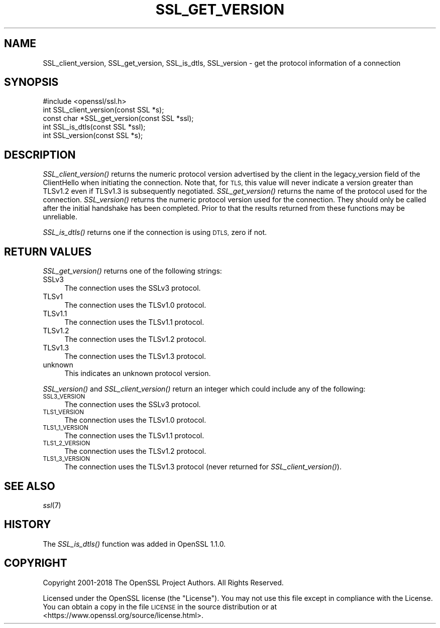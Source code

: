 .\" Automatically generated by Pod::Man 2.27 (Pod::Simple 3.28)
.\"
.\" Standard preamble:
.\" ========================================================================
.de Sp \" Vertical space (when we can't use .PP)
.if t .sp .5v
.if n .sp
..
.de Vb \" Begin verbatim text
.ft CW
.nf
.ne \\$1
..
.de Ve \" End verbatim text
.ft R
.fi
..
.\" Set up some character translations and predefined strings.  \*(-- will
.\" give an unbreakable dash, \*(PI will give pi, \*(L" will give a left
.\" double quote, and \*(R" will give a right double quote.  \*(C+ will
.\" give a nicer C++.  Capital omega is used to do unbreakable dashes and
.\" therefore won't be available.  \*(C` and \*(C' expand to `' in nroff,
.\" nothing in troff, for use with C<>.
.tr \(*W-
.ds C+ C\v'-.1v'\h'-1p'\s-2+\h'-1p'+\s0\v'.1v'\h'-1p'
.ie n \{\
.    ds -- \(*W-
.    ds PI pi
.    if (\n(.H=4u)&(1m=24u) .ds -- \(*W\h'-12u'\(*W\h'-12u'-\" diablo 10 pitch
.    if (\n(.H=4u)&(1m=20u) .ds -- \(*W\h'-12u'\(*W\h'-8u'-\"  diablo 12 pitch
.    ds L" ""
.    ds R" ""
.    ds C` ""
.    ds C' ""
'br\}
.el\{\
.    ds -- \|\(em\|
.    ds PI \(*p
.    ds L" ``
.    ds R" ''
.    ds C`
.    ds C'
'br\}
.\"
.\" Escape single quotes in literal strings from groff's Unicode transform.
.ie \n(.g .ds Aq \(aq
.el       .ds Aq '
.\"
.\" If the F register is turned on, we'll generate index entries on stderr for
.\" titles (.TH), headers (.SH), subsections (.SS), items (.Ip), and index
.\" entries marked with X<> in POD.  Of course, you'll have to process the
.\" output yourself in some meaningful fashion.
.\"
.\" Avoid warning from groff about undefined register 'F'.
.de IX
..
.nr rF 0
.if \n(.g .if rF .nr rF 1
.if (\n(rF:(\n(.g==0)) \{
.    if \nF \{
.        de IX
.        tm Index:\\$1\t\\n%\t"\\$2"
..
.        if !\nF==2 \{
.            nr % 0
.            nr F 2
.        \}
.    \}
.\}
.rr rF
.\"
.\" Accent mark definitions (@(#)ms.acc 1.5 88/02/08 SMI; from UCB 4.2).
.\" Fear.  Run.  Save yourself.  No user-serviceable parts.
.    \" fudge factors for nroff and troff
.if n \{\
.    ds #H 0
.    ds #V .8m
.    ds #F .3m
.    ds #[ \f1
.    ds #] \fP
.\}
.if t \{\
.    ds #H ((1u-(\\\\n(.fu%2u))*.13m)
.    ds #V .6m
.    ds #F 0
.    ds #[ \&
.    ds #] \&
.\}
.    \" simple accents for nroff and troff
.if n \{\
.    ds ' \&
.    ds ` \&
.    ds ^ \&
.    ds , \&
.    ds ~ ~
.    ds /
.\}
.if t \{\
.    ds ' \\k:\h'-(\\n(.wu*8/10-\*(#H)'\'\h"|\\n:u"
.    ds ` \\k:\h'-(\\n(.wu*8/10-\*(#H)'\`\h'|\\n:u'
.    ds ^ \\k:\h'-(\\n(.wu*10/11-\*(#H)'^\h'|\\n:u'
.    ds , \\k:\h'-(\\n(.wu*8/10)',\h'|\\n:u'
.    ds ~ \\k:\h'-(\\n(.wu-\*(#H-.1m)'~\h'|\\n:u'
.    ds / \\k:\h'-(\\n(.wu*8/10-\*(#H)'\z\(sl\h'|\\n:u'
.\}
.    \" troff and (daisy-wheel) nroff accents
.ds : \\k:\h'-(\\n(.wu*8/10-\*(#H+.1m+\*(#F)'\v'-\*(#V'\z.\h'.2m+\*(#F'.\h'|\\n:u'\v'\*(#V'
.ds 8 \h'\*(#H'\(*b\h'-\*(#H'
.ds o \\k:\h'-(\\n(.wu+\w'\(de'u-\*(#H)/2u'\v'-.3n'\*(#[\z\(de\v'.3n'\h'|\\n:u'\*(#]
.ds d- \h'\*(#H'\(pd\h'-\w'~'u'\v'-.25m'\f2\(hy\fP\v'.25m'\h'-\*(#H'
.ds D- D\\k:\h'-\w'D'u'\v'-.11m'\z\(hy\v'.11m'\h'|\\n:u'
.ds th \*(#[\v'.3m'\s+1I\s-1\v'-.3m'\h'-(\w'I'u*2/3)'\s-1o\s+1\*(#]
.ds Th \*(#[\s+2I\s-2\h'-\w'I'u*3/5'\v'-.3m'o\v'.3m'\*(#]
.ds ae a\h'-(\w'a'u*4/10)'e
.ds Ae A\h'-(\w'A'u*4/10)'E
.    \" corrections for vroff
.if v .ds ~ \\k:\h'-(\\n(.wu*9/10-\*(#H)'\s-2\u~\d\s+2\h'|\\n:u'
.if v .ds ^ \\k:\h'-(\\n(.wu*10/11-\*(#H)'\v'-.4m'^\v'.4m'\h'|\\n:u'
.    \" for low resolution devices (crt and lpr)
.if \n(.H>23 .if \n(.V>19 \
\{\
.    ds : e
.    ds 8 ss
.    ds o a
.    ds d- d\h'-1'\(ga
.    ds D- D\h'-1'\(hy
.    ds th \o'bp'
.    ds Th \o'LP'
.    ds ae ae
.    ds Ae AE
.\}
.rm #[ #] #H #V #F C
.\" ========================================================================
.\"
.IX Title "SSL_GET_VERSION 3"
.TH SSL_GET_VERSION 3 "2020-12-08" "1.1.1i" "OpenSSL"
.\" For nroff, turn off justification.  Always turn off hyphenation; it makes
.\" way too many mistakes in technical documents.
.if n .ad l
.nh
.SH "NAME"
SSL_client_version, SSL_get_version, SSL_is_dtls, SSL_version \- get the protocol information of a connection
.SH "SYNOPSIS"
.IX Header "SYNOPSIS"
.Vb 1
\& #include <openssl/ssl.h>
\&
\& int SSL_client_version(const SSL *s);
\&
\& const char *SSL_get_version(const SSL *ssl);
\&
\& int SSL_is_dtls(const SSL *ssl);
\&
\& int SSL_version(const SSL *s);
.Ve
.SH "DESCRIPTION"
.IX Header "DESCRIPTION"
\&\fISSL_client_version()\fR returns the numeric protocol version advertised by the
client in the legacy_version field of the ClientHello when initiating the
connection. Note that, for \s-1TLS,\s0 this value will never indicate a version greater
than TLSv1.2 even if TLSv1.3 is subsequently negotiated. \fISSL_get_version()\fR
returns the name of the protocol used for the connection. \fISSL_version()\fR returns
the numeric protocol version used for the connection. They should only be called
after the initial handshake has been completed. Prior to that the results
returned from these functions may be unreliable.
.PP
\&\fISSL_is_dtls()\fR returns one if the connection is using \s-1DTLS,\s0 zero if not.
.SH "RETURN VALUES"
.IX Header "RETURN VALUES"
\&\fISSL_get_version()\fR returns one of the following strings:
.IP "SSLv3" 4
.IX Item "SSLv3"
The connection uses the SSLv3 protocol.
.IP "TLSv1" 4
.IX Item "TLSv1"
The connection uses the TLSv1.0 protocol.
.IP "TLSv1.1" 4
.IX Item "TLSv1.1"
The connection uses the TLSv1.1 protocol.
.IP "TLSv1.2" 4
.IX Item "TLSv1.2"
The connection uses the TLSv1.2 protocol.
.IP "TLSv1.3" 4
.IX Item "TLSv1.3"
The connection uses the TLSv1.3 protocol.
.IP "unknown" 4
.IX Item "unknown"
This indicates an unknown protocol version.
.PP
\&\fISSL_version()\fR and \fISSL_client_version()\fR return an integer which could include any
of the following:
.IP "\s-1SSL3_VERSION\s0" 4
.IX Item "SSL3_VERSION"
The connection uses the SSLv3 protocol.
.IP "\s-1TLS1_VERSION\s0" 4
.IX Item "TLS1_VERSION"
The connection uses the TLSv1.0 protocol.
.IP "\s-1TLS1_1_VERSION\s0" 4
.IX Item "TLS1_1_VERSION"
The connection uses the TLSv1.1 protocol.
.IP "\s-1TLS1_2_VERSION\s0" 4
.IX Item "TLS1_2_VERSION"
The connection uses the TLSv1.2 protocol.
.IP "\s-1TLS1_3_VERSION\s0" 4
.IX Item "TLS1_3_VERSION"
The connection uses the TLSv1.3 protocol (never returned for
\&\fISSL_client_version()\fR).
.SH "SEE ALSO"
.IX Header "SEE ALSO"
\&\fIssl\fR\|(7)
.SH "HISTORY"
.IX Header "HISTORY"
The \fISSL_is_dtls()\fR function was added in OpenSSL 1.1.0.
.SH "COPYRIGHT"
.IX Header "COPYRIGHT"
Copyright 2001\-2018 The OpenSSL Project Authors. All Rights Reserved.
.PP
Licensed under the OpenSSL license (the \*(L"License\*(R").  You may not use
this file except in compliance with the License.  You can obtain a copy
in the file \s-1LICENSE\s0 in the source distribution or at
<https://www.openssl.org/source/license.html>.
